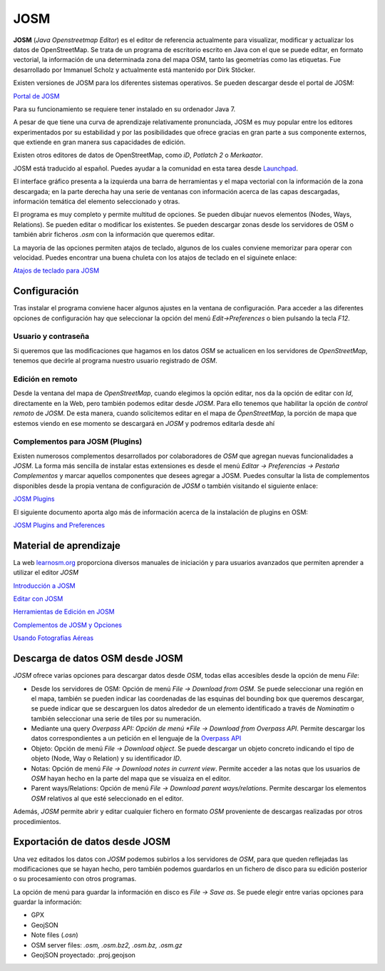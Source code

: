 .. JOSM

JOSM
====

**JOSM** (*Java Openstreetmap Editor*) es el editor de referencia actualmente para visualizar, modificar y actualizar los datos de OpenStreetMap. Se trata de un programa de escritorio escrito en Java con el que se puede editar, en formato vectorial, la información de una determinada zona del mapa OSM, tanto las geometrías como las etiquetas. Fue desarrollado por Immanuel Scholz y actualmente está mantenido por Dirk Stöcker.

Existen versiones de JOSM para los diferentes sistemas operativos. Se pueden descargar desde el portal de JOSM:

`Portal de JOSM <https://josm.openstreetmap.de/>`_

Para su funcionamiento se requiere tener instalado en su ordenador Java 7.

A pesar de que tiene una curva de aprendizaje relativamente pronunciada, JOSM es muy popular entre los editores experimentados por su estabilidad y por las posibilidades que ofrece gracias en gran parte a sus componente externos, que extiende en gran manera sus capacidades de edición.

Existen otros editores de datos de OpenStreetMap, como *iD*, *Potlatch 2* o *Merkaator*. 

JOSM está traducido al español. Puedes ayudar a la comunidad en esta tarea desde `Launchpad <https://translations.launchpad.net/josm>`_.

El interface gráfico presenta a la izquierda una barra de herramientas y el mapa vectorial con la información de la zona descargada; en la parte derecha hay una serie de ventanas con información acerca de las capas descargadas, información temática del elemento seleccionado y otras. 

.. image:: _static/josm.png
   :width: 600px
   :alt: josm
   :align: center

El programa es muy completo y permite multitud de opciones. Se pueden dibujar nuevos elementos (Nodes, Ways, Relations). Se pueden editar o modificar los existentes. Se pueden descargar zonas desde los servidores de OSM o también abrir ficheros *.osm* con la información que queremos editar.

La mayoria de las opciones permiten atajos de teclado, algunos de los cuales conviene memorizar para operar con velocidad. Puedes encontrar una buena chuleta con los atajos de teclado en el siguinete enlace:

`Atajos de teclado para JOSM <https://www.dropbox.com/s/e2km6hi88ovtk76/300_dpi%20JOSM%20Keyboard%20Layout.png?dl=0>`_

.. image:: _static/atajosjosm.png
   :width: 600px
   :alt: atajos josm
   :align: center

Configuración
-------------

Tras instalar el programa conviene hacer algunos ajustes en la ventana de configuración. Para acceder a las diferentes opciones de configuración hay que seleccionar la opción del menú *Edit->Preferences* o bien pulsando la tecla *F12*.

Usuario y contraseña
^^^^^^^^^^^^^^^^^^^^

Si queremos que las modificaciones que hagamos en los datos *OSM* se actualicen en los servidores de *OpenStreetMap*, tenemos que decirle al programa nuestro usuario registrado de *OSM*. 

.. image:: _static/opcionesjosm.png
   :width: 400px
   :alt: atajos josm
   :align: center

Edición en remoto
^^^^^^^^^^^^^^^^^

Desde la ventana del mapa de *OpenStreetMap*, cuando elegimos la opción editar, nos da la opción de editar con *Id*, directamente en la Web, pero también podemos editar desde *JOSM*. Para ello tenemos que habilitar la opción de *control remoto* de *JOSM*. De esta manera, cuando solicitemos editar en el mapa de *ÔpenStreetMap*, la porción de mapa que estemos viendo en ese momento se descargará en *JOSM* y podremos editarla desde ahí

.. image:: _static/remotecontroljosm.png
   :width: 400px
   :alt: remote control josm
   :align: center

Complementos para JOSM (Plugins)
^^^^^^^^^^^^^^^^^^^^^^^^^^^^^^^^

Existen numerosos complementos desarrollados por colaboradores de *OSM* que agregan nuevas funcionalidades a *JOSM*. La forma más sencilla de instalar estas extensiones es desde el menú *Editar -> Preferencias -> Pestaña Complementos* y marcar aquellos componentes que desees agregar a JOSM. Puedes consultar la lista de complementos disponibles desde la propia ventana de configuración de *JOSM* o también visitando el siguiente enlace:

`JOSM Plugins <https://josm.openstreetmap.de/wiki/Plugins>`_

El siguiente documento aporta algo más de información acerca de la instalación de plugins en OSM:

`JOSM Plugins and Preferences <https://docs.google.com/document/d/1A1tfoP0Eg2FQRL_RgEf8ABOkiFobGAivlFkK87VIVkQ/edit>`_


Material de aprendizaje
-----------------------

La web `learnosm.org <http://learnosm.org>`_ proporciona diversos manuales de iniciación y para usuarios avanzados que permiten aprender a utilizar el editor *JOSM*

.. image:: _static/learnjosm.png
   :width: 600px
   :alt: learn josm
   :align: center

`Introducción a JOSM <http://learnosm.org/es/josm/start-josm/>`_

`Editar con JOSM <http://learnosm.org/es/josm/editing-with-josm/#recorrido-por-josm>`_

`Herramientas de Edición en JOSM <http://learnosm.org/es/josm/josm-tools/>`_

`Complementos de JOSM y Opciones <http://learnosm.org/es/josm/josm-plugins/>`_

`Usando Fotografías Aéreas <http://learnosm.org/es/josm/aerial-imagery/>`_


Descarga de datos OSM desde JOSM
--------------------------------

*JOSM* ofrece varias opciones para descargar datos desde *OSM*, todas ellas accesibles desde la opción de menu *File*:

* Desde los servidores de OSM: Opción de menú *File -> Download from OSM*. Se puede seleccionar una región en el mapa, también se pueden indicar las coordenadas de las esquinas del bounding box que queremos descargar, se puede indicar que se descarguen los datos alrededor de un elemento identificado a través de *Nominatim* o también seleccionar una serie de tiles por su numeración.

* Mediante una query *Overpass API: Opción de menú *File -> Download from Overpass API*. Permite descargar los datos correspondientes a un petición en el lenguaje de la `Overpass API <http://overpass-api.de/>`_

* Objeto: Opción de menú *File -> Download object*. Se puede descargar un objeto concreto indicando el tipo de objeto (Node, Way o Relation) y su identificador *ID*.

* Notas: Opción de menú *File -> Download notes in current view*. Permite acceder a las notas que los usuarios de *OSM* hayan hecho en la parte del mapa que se visuaiza en el editor.

* Parent ways/Relations:  Opción de menú *File -> Download parent ways/relations*. Permite descargar los elementos *OSM* relativos al que esté seleccionado en el editor.

Además, *JOSM* permite abrir y editar cualquier fichero en formato *OSM* proveniente de descargas realizadas por otros procedimientos.

Exportación de datos desde JOSM
-------------------------------

Una vez editados los datos con *JOSM* podemos subirlos a los servidores de *OSM*, para que queden reflejadas las modificaciones que se hayan hecho, pero también podemos guardarlos en un fichero de disco para su edición posterior o su procesamiento con otros programas. 

La opción de menú para guardar la información en disco es *File -> Save as*. Se puede elegir entre varias opciones para guardar la información:

* GPX  
* GeojSON 
* Note files (*.osn*)
* OSM server files: *.osm, .osm.bz2, .osm.bz, .osm.gz*
* GeojSON proyectado: .proj.geojson












